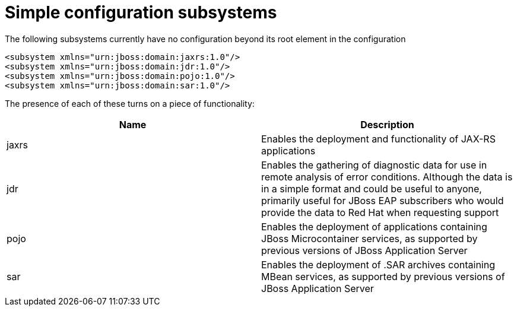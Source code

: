 [[Simple_configuration_subsystems]]
= Simple configuration subsystems

The following subsystems currently have no configuration beyond its root
element in the configuration

[source,xml,options="nowrap"]
----
<subsystem xmlns="urn:jboss:domain:jaxrs:1.0"/>
<subsystem xmlns="urn:jboss:domain:jdr:1.0"/>
<subsystem xmlns="urn:jboss:domain:pojo:1.0"/>
<subsystem xmlns="urn:jboss:domain:sar:1.0"/>
----

The presence of each of these turns on a piece of functionality:

[cols=",",options="header"]
|=======================================================================
|Name |Description

|jaxrs |Enables the deployment and functionality of JAX-RS applications

|jdr |Enables the gathering of diagnostic data for use in remote
analysis of error conditions. Although the data is in a simple format
and could be useful to anyone, primarily useful for JBoss EAP
subscribers who would provide the data to Red Hat when requesting
support

|pojo |Enables the deployment of applications containing JBoss
Microcontainer services, as supported by previous versions of JBoss
Application Server

|sar |Enables the deployment of .SAR archives containing MBean services,
as supported by previous versions of JBoss Application Server
|=======================================================================
